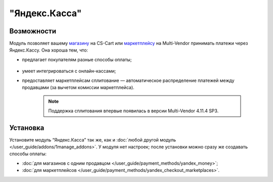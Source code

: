 **************
"Яндекс.Касса"
**************

Возможности
===========

Модуль позволяет вашему `магазину <https://kassa.yandex.ru/>`_ на CS-Cart или `маркетплейсу <https://kassa.yandex.ru/marketplaces/>`_ на Multi-Vendor принимать платежи через Яндекс.Кассу. Она хороша тем, что:

* предлагает покупателям разные способы оплаты;

   .. fancybox:: img/payment_yandex.png
       :alt: Yandex payment

* умеет интегрироваться с онлайн-кассами;

* предоставляет маркетплейсам сплитование — автоматическое распределение платежей между продавцами (за вычетом комиссии маркетплейса).

   .. note::
       Поддержка сплитования впервые появилась в версии Multi-Vendor 4.11.4 SP3.

Установка
=========

Установите модуль “Яндекс.Касса” так же, как и :doc:`любой другой модуль </user_guide/addons/1manage_addons>`. У модуля нет настроек; после установки можно сразу же создавать способы оплаты:

* :doc:`для магазинов с одним продавцом </user_guide/payment_methods/yandex_money>`;

* :doc:`для маркетплейсов </user_guide/payment_methods/yandex_checkout_marketplaces>`.